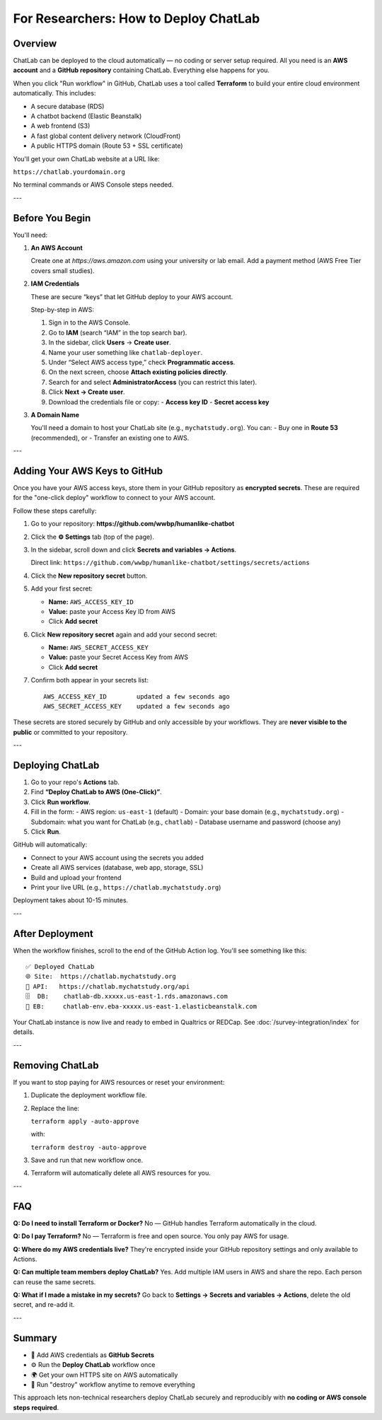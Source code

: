 For Researchers: How to Deploy ChatLab
======================================

Overview
--------

ChatLab can be deployed to the cloud automatically — no coding or server setup required.
All you need is an **AWS account** and a **GitHub repository** containing ChatLab.
Everything else happens for you.

When you click "Run workflow" in GitHub, ChatLab uses a tool called **Terraform**
to build your entire cloud environment automatically. This includes:

- A secure database (RDS)
- A chatbot backend (Elastic Beanstalk)
- A web frontend (S3)
- A fast global content delivery network (CloudFront)
- A public HTTPS domain (Route 53 + SSL certificate)

You'll get your own ChatLab website at a URL like:

``https://chatlab.yourdomain.org``

No terminal commands or AWS Console steps needed.

---

Before You Begin
----------------

You'll need:

1. **An AWS Account**

   Create one at `https://aws.amazon.com` using your university or lab email.
   Add a payment method (AWS Free Tier covers small studies).

2. **IAM Credentials**

   These are secure “keys” that let GitHub deploy to your AWS account.

   Step-by-step in AWS:

   1. Sign in to the AWS Console.
   2. Go to **IAM** (search “IAM” in the top search bar).
   3. In the sidebar, click **Users** → **Create user**.
   4. Name your user something like ``chatlab-deployer``.
   5. Under “Select AWS access type,” check **Programmatic access**.
   6. On the next screen, choose **Attach existing policies directly**.
   7. Search for and select **AdministratorAccess** (you can restrict this later).
   8. Click **Next → Create user**.
   9. Download the credentials file or copy:
      - **Access key ID**
      - **Secret access key**

3. **A Domain Name**

   You'll need a domain to host your ChatLab site (e.g., ``mychatstudy.org``).
   You can:
   - Buy one in **Route 53** (recommended), or
   - Transfer an existing one to AWS.

---

Adding Your AWS Keys to GitHub
------------------------------

Once you have your AWS access keys, store them in your GitHub repository as **encrypted secrets**.  
These are required for the "one-click deploy" workflow to connect to your AWS account.

Follow these steps carefully:

1. Go to your repository:  
   **https://github.com/wwbp/humanlike-chatbot**

2. Click the **⚙️ Settings** tab (top of the page).

3. In the sidebar, scroll down and click **Secrets and variables → Actions**.

   Direct link:  
   ``https://github.com/wwbp/humanlike-chatbot/settings/secrets/actions``

4. Click the **New repository secret** button.

5. Add your first secret:

   - **Name:** ``AWS_ACCESS_KEY_ID``  
   - **Value:** paste your Access Key ID from AWS  
   - Click **Add secret**

6. Click **New repository secret** again and add your second secret:

   - **Name:** ``AWS_SECRET_ACCESS_KEY``  
   - **Value:** paste your Secret Access Key from AWS  
   - Click **Add secret**

7. Confirm both appear in your secrets list:

   ::

      AWS_ACCESS_KEY_ID        updated a few seconds ago
      AWS_SECRET_ACCESS_KEY    updated a few seconds ago

These secrets are stored securely by GitHub and only accessible by your workflows.
They are **never visible to the public** or committed to your repository.

---

Deploying ChatLab
-----------------

1. Go to your repo's **Actions** tab.
2. Find **“Deploy ChatLab to AWS (One-Click)”**.
3. Click **Run workflow**.
4. Fill in the form:
   - AWS region: ``us-east-1`` (default)
   - Domain: your base domain (e.g., ``mychatstudy.org``)
   - Subdomain: what you want for ChatLab (e.g., ``chatlab``)
   - Database username and password (choose any)
5. Click **Run**.

GitHub will automatically:

- Connect to your AWS account using the secrets you added
- Create all AWS services (database, web app, storage, SSL)
- Build and upload your frontend
- Print your live URL (e.g., ``https://chatlab.mychatstudy.org``)

Deployment takes about 10-15 minutes.

---

After Deployment
----------------

When the workflow finishes, scroll to the end of the GitHub Action log.
You'll see something like this:

::

   ✅ Deployed ChatLab
   🌐 Site:  https://chatlab.mychatstudy.org
   🧠 API:   https://chatlab.mychatstudy.org/api
   🗄️  DB:    chatlab-db.xxxxx.us-east-1.rds.amazonaws.com
   🚀 EB:     chatlab-env.eba-xxxxx.us-east-1.elasticbeanstalk.com

Your ChatLab instance is now live and ready to embed in Qualtrics or REDCap.
See :doc:`/survey-integration/index` for details.

---

Removing ChatLab
----------------

If you want to stop paying for AWS resources or reset your environment:

1. Duplicate the deployment workflow file.
2. Replace the line:

   ``terraform apply -auto-approve``

   with:

   ``terraform destroy -auto-approve``

3. Save and run that new workflow once.
4. Terraform will automatically delete all AWS resources for you.

---

FAQ
---

**Q: Do I need to install Terraform or Docker?**  
No — GitHub handles Terraform automatically in the cloud.

**Q: Do I pay Terraform?**  
No — Terraform is free and open source. You only pay AWS for usage.

**Q: Where do my AWS credentials live?**  
They're encrypted inside your GitHub repository settings and only available to Actions.

**Q: Can multiple team members deploy ChatLab?**  
Yes. Add multiple IAM users in AWS and share the repo. Each person can reuse the same secrets.

**Q: What if I made a mistake in my secrets?**  
Go back to **Settings → Secrets and variables → Actions**, delete the old secret, and re-add it.

---

Summary
-------

- 🔐 Add AWS credentials as **GitHub Secrets**  
- ⚙️ Run the **Deploy ChatLab** workflow once  
- 🌍 Get your own HTTPS site on AWS automatically  
- 🧹 Run "destroy" workflow anytime to remove everything

This approach lets non-technical researchers deploy ChatLab securely and reproducibly with **no coding or AWS console steps required**.

